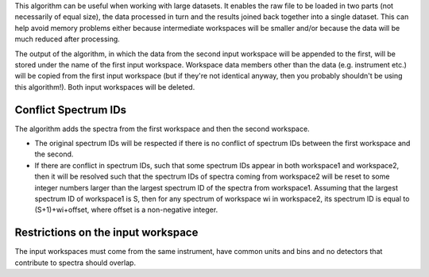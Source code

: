 This algorithm can be useful when working with large datasets. It
enables the raw file to be loaded in two parts (not necessarily of equal
size), the data processed in turn and the results joined back together
into a single dataset. This can help avoid memory problems either
because intermediate workspaces will be smaller and/or because the data
will be much reduced after processing.

The output of the algorithm, in which the data from the second input
workspace will be appended to the first, will be stored under the name
of the first input workspace. Workspace data members other than the data
(e.g. instrument etc.) will be copied from the first input workspace
(but if they're not identical anyway, then you probably shouldn't be
using this algorithm!). Both input workspaces will be deleted.

Conflict Spectrum IDs
^^^^^^^^^^^^^^^^^^^^^

The algorithm adds the spectra from the first workspace and then the
second workspace.

-  The original spectrum IDs will be respected if there is no conflict
   of spectrum IDs between the first workspace and the second.
-  If there are conflict in spectrum IDs, such that some spectrum IDs
   appear in both workspace1 and workspace2, then it will be resolved
   such that the spectrum IDs of spectra coming from workspace2 will be
   reset to some integer numbers larger than the largest spectrum ID of
   the spectra from workspace1. Assuming that the largest spectrum ID of
   workspace1 is S, then for any spectrum of workspace wi in workspace2,
   its spectrum ID is equal to (S+1)+wi+offset, where offset is a
   non-negative integer.

Restrictions on the input workspace
^^^^^^^^^^^^^^^^^^^^^^^^^^^^^^^^^^^

The input workspaces must come from the same instrument, have common
units and bins and no detectors that contribute to spectra should
overlap.
